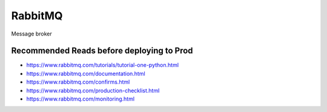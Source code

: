 RabbitMQ
========

Message broker

Recommended Reads before deploying to Prod
------------------------------------------

* https://www.rabbitmq.com/tutorials/tutorial-one-python.html
* https://www.rabbitmq.com/documentation.html
* https://www.rabbitmq.com/confirms.html
* https://www.rabbitmq.com/production-checklist.html
* https://www.rabbitmq.com/monitoring.html
